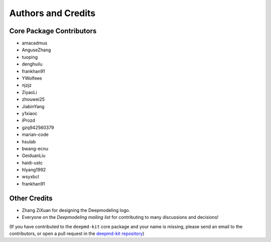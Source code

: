 *******************
Authors and Credits
*******************

Core Package Contributors
=========================

* amacadmus
* AnguseZhang
* tuoping
* denghuilu
* frankhan91
* YWolfeee
* njzjz
* ZiyaoLi
* zhouwei25
* JiabinYang
* y1xiaoc
* iProzd
* gzq942560379
* marian-code
* hsulab
* bwang-ecnu
* GeiduanLiu
* haidi-ustc
* hlyang1992
* wsyxbcl
* frankhan91

Other Credits
=============

* Zhang ZiXuan for designing the Deepmodeling logo.
* Everyone on the `Deepmodeling mailing list` for contributing to many discussions and decisions!

(If you have contributed to the ``deepmd-kit`` core package and your name is missing,
please send an email to the contributors, or
open a pull request in the `deepmd-kit repository <https://github.com/deepmodeling/deepmd-kit>`_)
